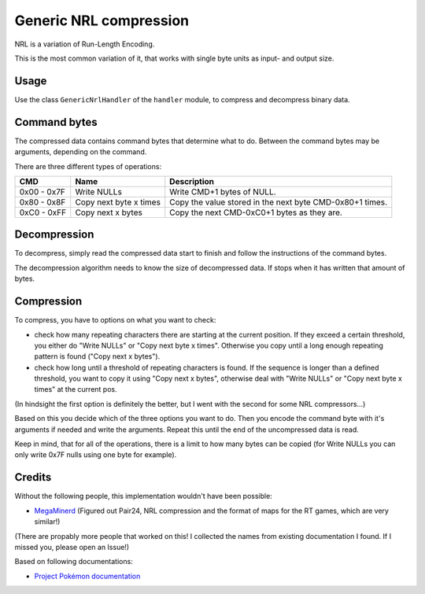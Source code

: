 Generic NRL compression
=======================
NRL is a variation of Run-Length Encoding.

This is the most common variation of it, that works with single byte units as input- and output size.

Usage
-----
Use the class ``GenericNrlHandler`` of the ``handler`` module, to compress and decompress binary data.

Command bytes
-------------
The compressed data contains command bytes that determine what to do. Between the command
bytes may be arguments, depending on the command.

There are three different types of operations:

+---------------+-----------------------------+-------------------------------------------------------------+
| CMD           | Name                        | Description                                                 |
+===============+=============================+=============================================================+
| 0x00 - 0x7F   | Write NULLs                 | Write CMD+1 bytes of NULL.                                  |
+---------------+-----------------------------+-------------------------------------------------------------+
| 0x80 - 0x8F   | Copy next byte x times      | Copy the value stored in the next byte CMD-0x80+1 times.    |
+---------------+-----------------------------+-------------------------------------------------------------+
| 0xC0 - 0xFF   | Copy next x bytes           | Copy the next CMD-0xC0+1 bytes as they are.                 |
+---------------+-----------------------------+-------------------------------------------------------------+

Decompression
-------------
To decompress, simply read the compressed data start to finish  and follow the instructions of the command bytes.

The decompression algorithm needs to know the size of decompressed data. If stops when it has written that amount
of bytes.

Compression
-----------
To compress, you have to options on what you want to check:

- check how many repeating characters there are starting at the current position. If they exceed a certain
  threshold, you either do "Write NULLs" or "Copy next byte x times". Otherwise you copy until a long enough
  repeating pattern is found ("Copy next x bytes").
- check how long until a threshold of repeating characters is found. If the sequence is longer than a defined
  threshold, you want to copy it using "Copy next x bytes",
  otherwise deal with "Write NULLs" or "Copy next byte x times" at the current pos.

(In hindsight the first option is definitely the better, but I went with the second for some NRL compressors...)

Based on this you decide which of the three options you want to do. Then you encode the command byte with it's
arguments if needed and write the arguments. Repeat this until the end of the uncompressed data is read.

Keep in mind, that for all of the operations, there is a limit to how many bytes can be copied (for Write NULLs you
can only write 0x7F nulls using one byte for example).

Credits
-------
Without the following people, this implementation wouldn't have been possible:

- MegaMinerd_ (Figured out Pair24, NRL compression and the format of maps for the RT games, which are very similar!)

(There are propably more people that worked on this! I collected the names from existing documentation I found.
If I missed you, please open an Issue!)

Based on following documentations:

- `Project Pokémon documentation`_


.. Links:

.. _Project Pokémon documentation:  https://projectpokemon.org/docs/mystery-dungeon-nds/nrl-compression-r112/

.. _MegaMinerd:                     https://projectpokemon.org/home/profile/73557-megaminerd/
